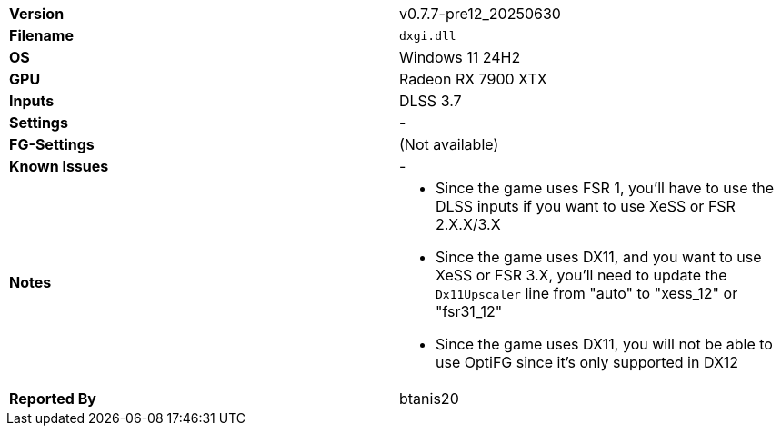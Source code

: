 [cols="1,1"]
|===
|**Version**
|v0.7.7-pre12_20250630

|**Filename**
|`dxgi.dll`

|**OS**
|Windows 11 24H2

|**GPU**
|Radeon RX 7900 XTX

|**Inputs**
|DLSS 3.7

|**Settings**
|-

|**FG-Settings**
|(Not available)

|**Known Issues**
|-

|**Notes**
a|
* Since the game uses FSR 1, you'll have to use the DLSS inputs if you want to use XeSS or FSR 2.X.X/3.X
* Since the game uses DX11, and you want to use XeSS or FSR 3.X, you'll need to update the `Dx11Upscaler` line from "auto" to "xess_12" or "fsr31_12"
* Since the game uses DX11, you will not be able to use OptiFG since it's only supported in DX12

|**Reported By**
|btanis20
|=== 